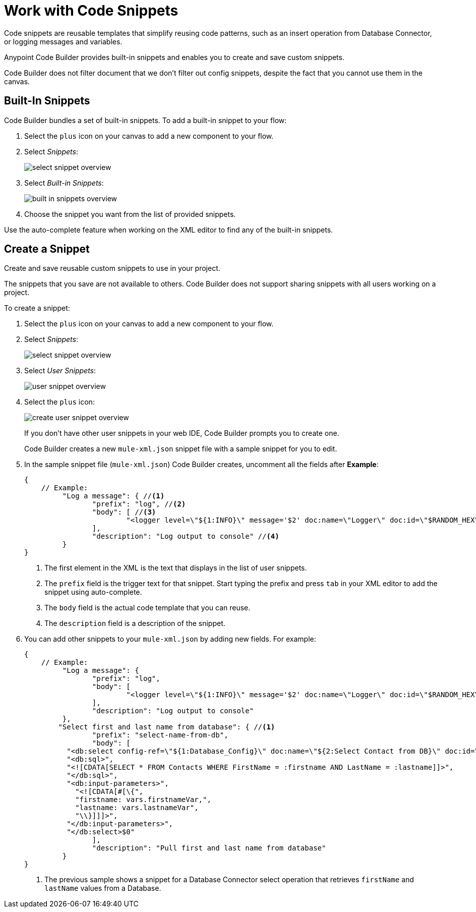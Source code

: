 = Work with Code Snippets

Code snippets are reusable templates that simplify reusing code patterns, such as an insert operation from Database Connector, or logging messages and variables.

Anypoint Code Builder provides built-in snippets and enables you to create and save custom snippets.

Code Builder does not filter  document that we don't filter out config snippets, despite the fact that you cannot use them in the canvas.

== Built-In Snippets

Code Builder bundles a set of built-in snippets. To add a built-in snippet to your flow:

. Select the `plus` icon on your canvas to add a new component to your flow.
. Select _Snippets_:
+
image::select-snippet-overview.png[]
. Select _Built-in Snippets_:
+
image::built-in-snippets-overview.png[]
. Choose the snippet you want from the list of provided snippets.

Use the auto-complete feature when working on the XML editor to find any of the built-in snippets.

== Create a Snippet

Create and save reusable custom snippets to use in your project.

The snippets that you save are not available to others. Code Builder does not support sharing snippets with all users working on a project.

To create a snippet:

. Select the `plus` icon on your canvas to add a new component to your flow.
. Select _Snippets_:
+
image::select-snippet-overview.png[]
. Select _User Snippets_:
+
image::user-snippet-overview.png[]
. Select the `plus` icon:
+
image::create-user-snippet-overview.png[]
+
If you don't have other user snippets in your web IDE, Code Builder prompts you to create one.
+ 
Code Builder creates a new `mule-xml.json` snippet file with a sample snippet for you to edit.
. In the sample snippet file (`mule-xml.json`) Code Builder creates, uncomment all the fields after *Example*:
+
[source,JSON]
--
{
    // Example:
	 "Log a message": { //<1>
	 	"prefix": "log", //<2>
	 	"body": [ //<3>
	 		"<logger level=\"${1:INFO}\" message='$2' doc:name=\"Logger\" doc:id=\"$RANDOM_HEX\" />$0",
	 	],
	 	"description": "Log output to console" //<4>
	 }
}
--
<1> The first element in the XML is the text that displays in the list of user snippets.
<2> The `prefix` field is the trigger text for that snippet. Start typing the prefix and press `tab` in your XML editor to add the snippet using auto-complete.
<3> The `body` field is the actual code template that you can reuse.
<4> The `description` field is a description of the snippet.
. You can add other snippets to your `mule-xml.json` by adding new fields. For example:
+
[source,JSON]
--
{
    // Example:
	 "Log a message": {
	 	"prefix": "log",
	 	"body": [
	 		"<logger level=\"${1:INFO}\" message='$2' doc:name=\"Logger\" doc:id=\"$RANDOM_HEX\" />$0",
	 	],
	 	"description": "Log output to console"
	 },
        "Select first and last name from database": { //<1>
		"prefix": "select-name-from-db",
		"body": [
          "<db:select config-ref=\"${1:Database_Config}\" doc:name=\"${2:Select Contact from DB}\" doc:id=\"$RANDOM_HEX\" >",
          "<db:sql>",
          "<![CDATA[SELECT * FROM Contacts WHERE FirstName = :firstname AND LastName = :lastname]]>",
          "</db:sql>",
          "<db:input-parameters>",
            "<![CDATA[#[\{",
            "firstname: vars.firstnameVar,",
            "lastname: vars.lastnameVar",
            "\\}]]]>",
          "</db:input-parameters>",
          "</db:select>$0"
		],
		"description": "Pull first and last name from database"
	 }
}
--
<1> The previous sample shows a snippet for a Database Connector select operation that retrieves `firstName` and `lastName` values from a Database.


